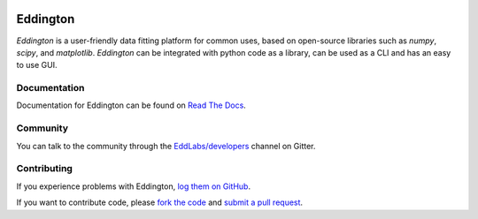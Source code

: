 .. image:: https://github.com/EddLabs.png
   :width: 72px

Eddington
=========

.. image:: https://img.shields.io/pypi/pyversions/eddington.svg
   :target: https://pypi.python.org/pypi/eddington
   :alt: Python Versions

.. image:: https://img.shields.io/pypi/v/eddington.svg
   :target: https://pypi.python.org/pypi/eddington
   :alt: PyPI Version

.. image:: https://img.shields.io/pypi/status/eddington.svg
   :target: https://pypi.python.org/pypi/eddington
   :alt: Maturity

.. image:: https://img.shields.io/pypi/l/eddington.svg
   :target: https://github.com/EddLabs/eddington/blob/master/LICENSE
   :alt: License

.. image:: https://github.com/EddLabs/eddington/workflows/CI/badge.svg?branch=master
   :target: https://github.com/EddLabs/eddington/actions
   :alt: Build Status

.. image:: https://codecov.io/gh/EddLabs/eddington/branch/master/graph/badge.svg
  :target: https://codecov.io/gh/EddLabs/eddington
  :alt: CodeCov

.. image:: https://badges.gitter.im/EddLabs/developers.svg
   :target: https://gitter.im/EddLabs/developers
   :alt: Chat on Gitter

*Eddington* is a user-friendly data fitting platform for common uses, based on
open-source libraries such as *numpy*, *scipy*, and *matplotlib*.
*Eddington* can be integrated with python code as a library, can be used as a CLI and
has an easy to use GUI.

Documentation
-------------

Documentation for Eddington can be found on `Read The Docs`_.

Community
---------

You can talk to the community through the `EddLabs/developers`_ channel on Gitter.

Contributing
------------

If you experience problems with Eddington, `log them on GitHub`_.

If you want to contribute code, please `fork the code`_ and `submit a pull request`_.

.. _Read The Docs: https://eddington.readthedocs.io
.. _EddLabs/developers: https://gitter.im/EddLabs/developers
.. _log them on Github: https://github.com/EddLabs/eddington/issues
.. _fork the code: https://github.com/EddLabs/eddington
.. _submit a pull request: https://github.com/EddLabs/eddington/pulls
